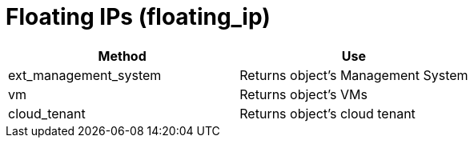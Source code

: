 = Floating IPs (floating_ip)

[cols="1,1", frame="all", options="header"]
|===
| 
						
							Method
						
					
| 
						
							Use
						
					

| 
						
							ext_management_system
						
					
| 
						
							Returns object's Management System
						
					

| 
						
							vm
						
					
| 
						
							Returns object's VMs
						
					

| 
						
							cloud_tenant
						
					
| 
						
							Returns object's cloud tenant
						
					
|===